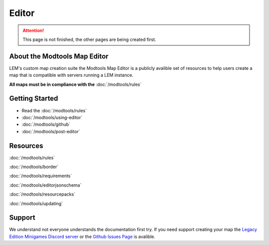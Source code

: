 Editor
===========================
.. meta::
   :description lang=en: Learn to create a custom map for a LEM server



.. attention::
    This page is not finished, the other pages are being created first.

About the Modtools Map Editor
^^^^^^^^^^^^^^^^^^^^^^^^^^^^^
LEM's custom map creation suite the Modtools Map Editor is a publicly avalible set of resources
to help users create a map that is compatible with servers running a LEM instance.

**All maps must be in compliance with the** :doc:`/modtools/rules`

Getting Started
^^^^^^^^^^^^^^^
* Read the :doc:`/modtools/rules`
* :doc:`/modtools/using-editor`
* :doc:`/modtools/github`
* :doc:`/modtools/post-editor`

Resources
^^^^^^^^^
:doc:`/modtools/rules`

:doc:`/modtools/border`

:doc:`/modtools/requirements`

:doc:`/modtools/editorjsonschema`

:doc:`/modtools/resourcepacks`

:doc:`/modtools/updating`

Support
^^^^^^^
We understand not everyone understands the documentation first try.
If you need support creating your map the `Legacy Edition Minigames Discord server <dummylink>`_ or the `Github Issues Page <https://github.com/Legacy-Edition-Minigames/ModTools/issues>`_ is avalible.

